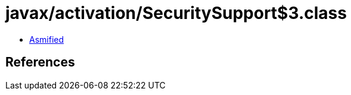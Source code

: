 = javax/activation/SecuritySupport$3.class

 - link:SecuritySupport$3-asmified.java[Asmified]

== References

